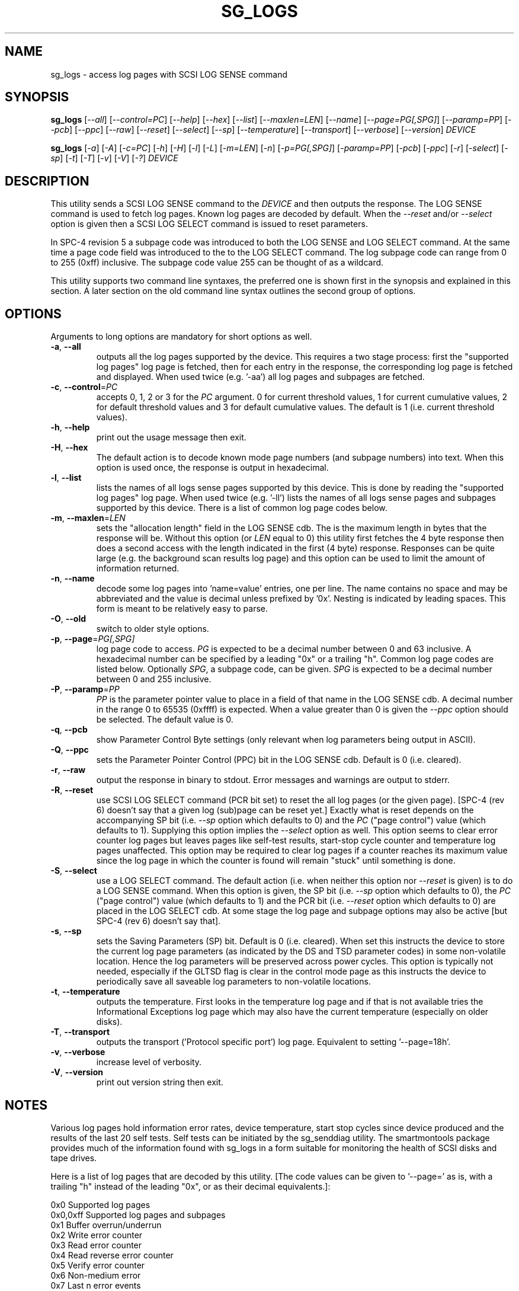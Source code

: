.TH SG_LOGS "8" "January 2007" "sg3_utils\-1.23" SG3_UTILS
.SH NAME
sg_logs \- access log pages with SCSI LOG SENSE command
.SH SYNOPSIS
.B sg_logs
[\fI\-\-all\fR] [\fI\-\-control=PC\fR] [\fI\-\-help\fR] [\fI\-\-hex\fR]
[\fI\-\-list\fR] [\fI\-\-maxlen=LEN\fR] [\fI\-\-name\fR]
[\fI\-\-page=PG[,SPG]\fR] [\fI\-\-paramp=PP\fR] [\fI\-\-pcb\fR]
[\fI\-\-ppc\fR] [\fI\-\-raw\fR] [\fI\-\-reset\fR] [\fI\-\-select\fR]
[\fI\-\-sp\fR] [\fI\-\-temperature\fR] [\fI\-\-transport\fR]
[\fI\-\-verbose\fR] [\fI\-\-version\fR] \fIDEVICE\fR
.PP
.B sg_logs
[\fI\-a\fR] [\fI\-A\fR] [\fI\-c=PC\fR] [\fI\-h\fR] [\fI\-H\fR] [\fI\-l\fR]
[\fI\-L\fR] [\fI\-m=LEN\fR] [\fI\-n\fR] [\fI\-p=PG[,SPG]\fR]
[\fI\-paramp=PP\fR] [\fI\-pcb\fR] [\fI\-ppc\fR] [\fI\-r\fR] [\fI\-select\fR]
[\fI\-sp\fR] [\fI\-t\fR] [\fI\-T\fR] [\fI\-v\fR] [\fI\-V\fR] [\fI\-?\fR]
\fIDEVICE\fR
.SH DESCRIPTION
.\" Add any additional description here
.PP
This utility sends a SCSI LOG SENSE command to the \fIDEVICE\fR and then
outputs the response. The LOG SENSE command is used to fetch log pages. Known
log pages are decoded by default. When the \fI\-\-reset\fR and/or
\fI\-\-select\fR option is given then a SCSI LOG SELECT command is issued to
reset parameters.
.PP
In SPC\-4 revision 5 a subpage code was introduced to both the LOG SENSE and
LOG SELECT command. At the same time a page code field was introduced to the
to the LOG SELECT command. The log subpage code can range from 0 to 255 (0xff)
inclusive. The subpage code value 255 can be thought of as a wildcard.
.PP
This utility supports two command line syntaxes, the preferred one is shown
first in the synopsis and explained in this section. A later section on the
old command line syntax outlines the second group of options.
.SH OPTIONS
Arguments to long options are mandatory for short options as well.
.TP
\fB\-a\fR, \fB\-\-all\fR
outputs all the log pages supported by the device. This requires a two stage
process: first the "supported log pages" log page is fetched, then for each
entry in the response, the corresponding log page is fetched and displayed.
When used twice (e.g. '-aa') all log pages and subpages are fetched.
.TP
\fB\-c\fR, \fB\-\-control\fR=\fIPC\fR
accepts 0, 1, 2 or 3 for the \fIPC\fR argument. 0 for current threshold
values, 1 for current cumulative values, 2 for default threshold values and
3 for default cumulative values. The default is 1 (i.e. current threshold
values).
.TP
\fB\-h\fR, \fB\-\-help\fR
print out the usage message then exit.
.TP
\fB\-H\fR, \fB\-\-hex\fR
The default action is to decode known mode page numbers (and subpage numbers)
into text. When this option is used once, the response is output in
hexadecimal.
.TP
\fB\-l\fR, \fB\-\-list\fR
lists the names of all logs sense pages supported by this device. This is
done by reading the "supported log pages" log page. When used
twice (e.g. '-ll') lists the names of all logs sense pages and subpages
supported by this device. There is a list of common log page codes below.
.TP
\fB\-m\fR, \fB\-\-maxlen\fR=\fILEN\fR
sets the "allocation length" field in the LOG SENSE cdb. The is the maximum
length in bytes that the response will be. Without this option (or \fILEN\fR
equal to 0) this utility first fetches the 4 byte response then does a second
access with the length indicated in the first (4 byte) response. Responses
can be quite large (e.g. the background scan results log page) and this
option can be used to limit the amount of information returned.
.TP
\fB\-n\fR, \fB\-\-name\fR
decode some log pages into 'name=value' entries, one per line. The name
contains no space and may be abbreviated and the value is decimal unless
prefixed by '0x'. Nesting is indicated by leading spaces. This form
is meant to be relatively easy to parse.
.TP
\fB\-O\fR, \fB\-\-old\fR
switch to older style options.
.TP
\fB\-p\fR, \fB\-\-page\fR=\fIPG[,SPG]\fR
log page code to access. \fIPG\fR is expected to be a decimal number between
0 and 63 inclusive. A hexadecimal number can be specified by a leading "0x"
or a trailing "h". Common log page codes are listed below. Optionally
\fISPG\fR, a subpage code, can be given. \fISPG\fR is expected to be a
decimal number between 0 and 255 inclusive.
.TP
\fB\-P\fR, \fB\-\-paramp\fR=\fIPP\fR
\fIPP\fR is the parameter pointer value to place in a field of that name in
the LOG SENSE cdb. A decimal number in the range 0 to 65535 (0xffff) is
expected. When a value greater than 0 is given the \fI\-\-ppc\fR option
should be selected. The default value is 0.
.TP
\fB\-q\fR, \fB\-\-pcb\fR
show Parameter Control Byte settings (only relevant when log parameters
being output in ASCII).
.TP
\fB\-Q\fR, \fB\-\-ppc\fR
sets the Parameter Pointer Control (PPC) bit in the LOG SENSE cdb. Default
is 0 (i.e. cleared).
.TP
\fB\-r\fR, \fB\-\-raw\fR
output the response in binary to stdout. Error messages and warnings are
output to stderr.
.TP
\fB\-R\fR, \fB\-\-reset\fR
use SCSI LOG SELECT command (PCR bit set) to reset the all log pages (or
the given page). [SPC\-4 (rev 6) doesn't say that a given log (sub)page can
be reset yet.] Exactly what is reset depends on the accompanying SP
bit (i.e. \fI\-\-sp\fR option which defaults to 0) and the
\fIPC\fR ("page control") value (which defaults to 1). Supplying this option
implies the \fI\-\-select\fR option as well. This option seems to clear error
counter log pages but leaves pages like self\-test results, start\-stop cycle
counter and temperature log pages unaffected. This option may be required to
clear log pages if a counter reaches its maximum value since the log page in
which the counter is found will remain "stuck" until something is done.
.TP
\fB\-S\fR, \fB\-\-select\fR
use a LOG SELECT command. The default action (i.e. when neither this option
nor \fI\-\-reset\fR is given) is to do a LOG SENSE command. When this option
is given, the SP bit (i.e. \fI\-\-sp\fR option which defaults to 0), the
\fIPC\fR ("page control") value (which defaults to 1) and the PCR bit (i.e.
\fI\-\-reset\fR option which defaults to 0) are placed in the LOG SELECT
cdb. At some stage the log page and subpage options may also be active [but
SPC\-4 (rev 6) doesn't say that].
.TP
\fB\-s\fR, \fB\-\-sp\fR
sets the Saving Parameters (SP) bit. Default is 0 (i.e. cleared). When set
this instructs the device to store the current log page parameters (as
indicated by the DS and TSD parameter codes) in some non\-volatile location.
Hence the log parameters will be preserved across power cycles. This option
is typically not needed, especially if the GLTSD flag is clear in the
control mode page as this instructs the device to periodically save all
saveable log parameters to non\-volatile locations.
.TP
\fB\-t\fR, \fB\-\-temperature\fR
outputs the temperature. First looks in the temperature log page and if
that is not available tries the Informational Exceptions log page which
may also have the current temperature (especially on older disks).
.TP
\fB\-T\fR, \fB\-\-transport\fR
outputs the transport ('Protocol specific port') log page. Equivalent
to setting '\-\-page=18h'.
.TP
\fB\-v\fR, \fB\-\-verbose\fR
increase level of verbosity.
.TP
\fB\-V\fR, \fB\-\-version\fR
print out version string then exit.
.SH NOTES
Various log pages hold information error rates, device temperature,
start stop cycles since device produced and the results of the last
20 self tests. Self tests can be initiated by the sg_senddiag utility.
The smartmontools package provides much of the information found with
sg_logs in a form suitable for monitoring the health of SCSI disks and
tape drives.
.PP
Here is a list of log pages that are decoded by this utility. [The code
values can be given to '\-\-page=' as is, with a trailing "h" instead of
the leading "0x", or as their decimal equivalents.]:
.PP
0x0       Supported log pages
.br
0x0,0xff  Supported log pages and subpages
.br
0x1       Buffer overrun/underrun
.br
0x2       Write error counter
.br
0x3       Read error counter
.br
0x4       Read reverse error counter
.br
0x5       Verify error counter
.br
0x6       Non\-medium error
.br
0x7       Last n error events
.br
0x8       Format status (sbc\-2)
.br
0xb       Last n deferred errors or asynchronous events
.br
0xc       Sequential access device (ssc\-2)
.br
0xd       Temperature
.br
0xe       Start\-stop cycle counter
.br
0x10      Self\-test results
.br
0x15      Background scan results (sbc\-3)
.br
0x17      Non\-volatile cache (sbc\-3)
.br
0x18      Protocol specific port (SAS transport)
.br
0x2f      Informational exceptions
.br
0x37      Seagate cache (vendor, disk)
.br
0x3e      Seagate factory (vendor, disk)
.PP
In the 2.4 series of Linux kernels the \fIDEVICE\fR must be a SCSI
generic (sg) device. In the 2.6 series block devices (e.g. SCSI disks
and DVD drives) can also be specified. For example "sg_logs \-a /dev/sda"
will work in the 2.6 series kernels.
.SH EXIT STATUS
The exit status of sg_modes is 0 when it is successful. Otherwise see
the sg3_utils(8) man page.
.SH OLDER COMMAND LINE OPTIONS
The options in this section were the only ones available prior to sg3_utils
version 1.23 . In sg3_utils version 1.23 and later these older options can
be selected by either setting the SG3_UTILS_OLD_OPTS environment variable
or using '\-\-old' (or '\-O) as the first option.
.PP
Options with arguments or with two or more letters can have an extra '\-'
prepended. For example: both '\-pcb' and '\-\-pcb' are acceptable.
.TP
\fB\-a\fR
outputs all the log pages supported by the device. 
Equivalent to \fI\-\-all\fR in the main description.
.TP
\fB\-A\fR
outputs all the log pages and subpages supported by the device.
Equivalent to '\-\-all \-\-all' in the main description.
.TP
\fB\-c\fR=\fIPC\fR
Equivalent to \fI\-\-control=PC\fR in the main description.
.TP
\fB\-h\fR
suppresses decoding of known log sense pages and prints out the
response in hex instead.
.TP
\fB\-H\fR
same action as '\-h' in this section and equivalent to \fI\-\-hex\fR in
the main description.
.TP
\fB\-l\fR
lists the names of all logs sense pages supported by this device.
Equivalent to \fI\-\-list\fR in the main description.
.TP
\fB\-L\fR
lists the names of all logs sense pages and subpages supported by this
device. Equivalent to '\-\-list \-\-list' in the main description.
.TP
\fB\-m\fR=\fILEN\fR
request only \fILEN\fR bytes of response data. Default is 0 which is
interpreted as all that is available. \fILEN\fR is decimal unless it has
a leading '0x' or trailing 'h'.  Equivalent to \fI\-\-maxlen=LEN\fR in
the main description.
.TP
\fB\-n\fR
Equivalent to \fI\-\-name\fR in the main description.
.TP
\fB\-N\fR
switch to the newer style options.
.TP
\fB\-p\fR=\fIPG[,SPG]\fR
\fIPG\fR is the log page code to access. Should be a hexadecimal number
between 0 and 3f inclusive. If given \fISPG\fR is the log subpage code.
\fISPG\fR should be a hexadecimal number between 0 and ff inclusive. The
subpage code of 'ff' can be thought of as a wildcard.
.TP
\fB\-paramp\fR=\fIPP\fR
\fIPP\fR is the parameter pointer value (in hex) to place in command.
Should be a number between 0 and ffff inclusive. 
.TP
\fB\-pcb\fR
show Parameter Control Byte settings (only relevant when log parameters
being output in ASCII).
.TP
\fB\-ppc\fR
sets the Parameter Pointer Control (PPC) bit. Default is 0 (i.e. cleared).
.TP
\fB\-r\fR
use SCSI LOG SELECT command (PCR bit set) to reset the all log pages (or
the given page). Equivalent to \fI\-\-reset\fR in the main description.
.TP
\fB\-select\fR
use a LOG SELECT command. Equivalent to \fI\-\-select\fR in the main
description.
.TP
\fB\-sp\fR
sets the Saving Parameters (SP) bit. Default is 0 (i.e. cleared).
Equivalent to \fI\-\-sp\fR in the main description.
.TP
\fB\-t\fR
outputs the temperature. Equivalent to \fI\-\-temperature in the main
description.
.TP
\fB\-T\fR
outputs the transport ('Protocol specific port') log page. Equivalent
to \fI\-\-transport\fR in the main description.
.TP
\fB\-v\fR
increase level of verbosity.
.TP
\fB\-V\fR
print out version string then exit.
.TP
\fB\-?\fR
output usage message then exit.
.SH AUTHOR
Written by Doug Gilbert
.SH "REPORTING BUGS"
Report bugs to <dgilbert at interlog dot com>.
.SH COPYRIGHT
Copyright \(co 2002\-2007 Douglas Gilbert
.br
This software is distributed under the GPL version 2. There is NO
warranty; not even for MERCHANTABILITY or FITNESS FOR A PARTICULAR PURPOSE.
.SH "SEE ALSO"
.B smartctl(smartmontools), sg_senddiag(sg3_utils)
